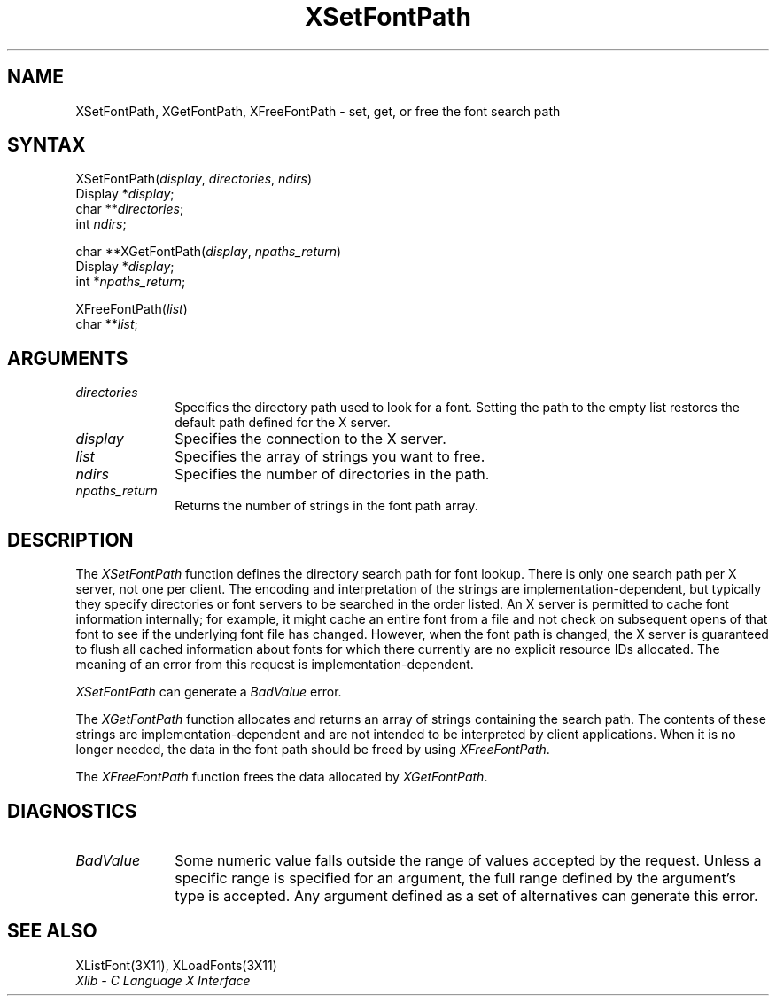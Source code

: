 .\" Copyright \(co 1985, 1986, 1987, 1988, 1989, 1990, 1991, 1994, 1996 X Consortium
.\"
.\" Permission is hereby granted, free of charge, to any person obtaining
.\" a copy of this software and associated documentation files (the
.\" "Software"), to deal in the Software without restriction, including
.\" without limitation the rights to use, copy, modify, merge, publish,
.\" distribute, sublicense, and/or sell copies of the Software, and to
.\" permit persons to whom the Software is furnished to do so, subject to
.\" the following conditions:
.\"
.\" The above copyright notice and this permission notice shall be included
.\" in all copies or substantial portions of the Software.
.\"
.\" THE SOFTWARE IS PROVIDED "AS IS", WITHOUT WARRANTY OF ANY KIND, EXPRESS
.\" OR IMPLIED, INCLUDING BUT NOT LIMITED TO THE WARRANTIES OF
.\" MERCHANTABILITY, FITNESS FOR A PARTICULAR PURPOSE AND NONINFRINGEMENT.
.\" IN NO EVENT SHALL THE X CONSORTIUM BE LIABLE FOR ANY CLAIM, DAMAGES OR
.\" OTHER LIABILITY, WHETHER IN AN ACTION OF CONTRACT, TORT OR OTHERWISE,
.\" ARISING FROM, OUT OF OR IN CONNECTION WITH THE SOFTWARE OR THE USE OR
.\" OTHER DEALINGS IN THE SOFTWARE.
.\"
.\" Except as contained in this notice, the name of the X Consortium shall
.\" not be used in advertising or otherwise to promote the sale, use or
.\" other dealings in this Software without prior written authorization
.\" from the X Consortium.
.\"
.\" Copyright \(co 1985, 1986, 1987, 1988, 1989, 1990, 1991 by
.\" Digital Equipment Corporation
.\"
.\" Portions Copyright \(co 1990, 1991 by
.\" Tektronix, Inc.
.\"
.\" Permission to use, copy, modify and distribute this documentation for
.\" any purpose and without fee is hereby granted, provided that the above
.\" copyright notice appears in all copies and that both that copyright notice
.\" and this permission notice appear in all copies, and that the names of
.\" Digital and Tektronix not be used in in advertising or publicity pertaining
.\" to this documentation without specific, written prior permission.
.\" Digital and Tektronix makes no representations about the suitability
.\" of this documentation for any purpose.
.\" It is provided ``as is'' without express or implied warranty.
.\" 
.\" $XFree86: xc/doc/man/X11/XSeFontP.man,v 1.2 2001/01/27 18:20:04 dawes Exp $
.\"
.ds xT X Toolkit Intrinsics \- C Language Interface
.ds xW Athena X Widgets \- C Language X Toolkit Interface
.ds xL Xlib \- C Language X Interface
.ds xC Inter-Client Communication Conventions Manual
.na
.de Ds
.nf
.\\$1D \\$2 \\$1
.ft 1
.\".ps \\n(PS
.\".if \\n(VS>=40 .vs \\n(VSu
.\".if \\n(VS<=39 .vs \\n(VSp
..
.de De
.ce 0
.if \\n(BD .DF
.nr BD 0
.in \\n(OIu
.if \\n(TM .ls 2
.sp \\n(DDu
.fi
..
.de FD
.LP
.KS
.TA .5i 3i
.ta .5i 3i
.nf
..
.de FN
.fi
.KE
.LP
..
.de IN		\" send an index entry to the stderr
..
.de C{
.KS
.nf
.D
.\"
.\"	choose appropriate monospace font
.\"	the imagen conditional, 480,
.\"	may be changed to L if LB is too
.\"	heavy for your eyes...
.\"
.ie "\\*(.T"480" .ft L
.el .ie "\\*(.T"300" .ft L
.el .ie "\\*(.T"202" .ft PO
.el .ie "\\*(.T"aps" .ft CW
.el .ft R
.ps \\n(PS
.ie \\n(VS>40 .vs \\n(VSu
.el .vs \\n(VSp
..
.de C}
.DE
.R
..
.de Pn
.ie t \\$1\fB\^\\$2\^\fR\\$3
.el \\$1\fI\^\\$2\^\fP\\$3
..
.de ZN
.ie t \fB\^\\$1\^\fR\\$2
.el \fI\^\\$1\^\fP\\$2
..
.de hN
.ie t <\fB\\$1\fR>\\$2
.el <\fI\\$1\fP>\\$2
..
.de NT
.ne 7
.ds NO Note
.if \\n(.$>$1 .if !'\\$2'C' .ds NO \\$2
.if \\n(.$ .if !'\\$1'C' .ds NO \\$1
.ie n .sp
.el .sp 10p
.TB
.ce
\\*(NO
.ie n .sp
.el .sp 5p
.if '\\$1'C' .ce 99
.if '\\$2'C' .ce 99
.in +5n
.ll -5n
.R
..
.		\" Note End -- doug kraft 3/85
.de NE
.ce 0
.in -5n
.ll +5n
.ie n .sp
.el .sp 10p
..
.ny0
.TH XSetFontPath 3X11 __xorgversion__ "XLIB FUNCTIONS"
.SH NAME
XSetFontPath, XGetFontPath, XFreeFontPath \- set, get, or free the font search path
.SH SYNTAX
XSetFontPath\^(\^\fIdisplay\fP, \fIdirectories\fP\^, \fIndirs\fP\^)
.br
      Display *\fIdisplay\fP\^;
.br
      char **\fIdirectories\fP\^;
.br
      int \fIndirs\fP\^;
.LP
char **XGetFontPath\^(\^\fIdisplay\fP, \fInpaths_return\fP\^)
.br
      Display *\fIdisplay\fP\^;
.br
      int *\fInpaths_return\fP\^;

.LP
XFreeFontPath\^(\^\fIlist\fP\^)
.br
      char **\fIlist\fP\^;

.SH ARGUMENTS
.IP \fIdirectories\fP 1i
Specifies the directory path used to look for a font.
Setting the path to the empty list restores the default path defined
for the X server.
.IP \fIdisplay\fP 1i
Specifies the connection to the X server.
.IP \fIlist\fP 1i
Specifies the array of strings you want to free.
.IP \fIndirs\fP 1i
Specifies the number of directories in the path.
.IP \fInpaths_return\fP 1i
Returns the number of strings in the font path array.
.SH DESCRIPTION
The
.ZN XSetFontPath
function defines the directory search path for font lookup.
There is only one search path per X server, not one per client.
The encoding and interpretation of the strings are implementation-dependent,
but typically they specify directories or font servers to be searched 
in the order listed.
An X server is permitted to cache font information internally;
for example, it might cache an entire font from a file and not
check on subsequent opens of that font to see if the underlying
font file has changed.
However,
when the font path is changed,
the X server is guaranteed to flush all cached information about fonts 
for which there currently are no explicit resource IDs allocated.
The meaning of an error from this request is implementation-dependent.
.LP
.ZN XSetFontPath
can generate a
.ZN BadValue 
error.
.LP
The
.ZN XGetFontPath
function allocates and returns an array of strings containing the search path.
The contents of these strings are implementation-dependent
and are not intended to be interpreted by client applications.
When it is no longer needed,
the data in the font path should be freed by using
.ZN XFreeFontPath .
.LP
The
.ZN XFreeFontPath
function
frees the data allocated by
.ZN XGetFontPath .
.SH DIAGNOSTICS
.TP 1i
.ZN BadValue
Some numeric value falls outside the range of values accepted by the request.
Unless a specific range is specified for an argument, the full range defined
by the argument's type is accepted.  Any argument defined as a set of
alternatives can generate this error.
.SH "SEE ALSO"
XListFont(3X11),
XLoadFonts(3X11)
.br
\fI\*(xL\fP

